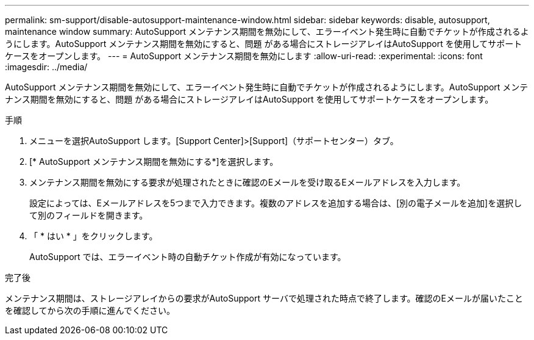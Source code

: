 ---
permalink: sm-support/disable-autosupport-maintenance-window.html 
sidebar: sidebar 
keywords: disable, autosupport, maintenance window 
summary: AutoSupport メンテナンス期間を無効にして、エラーイベント発生時に自動でチケットが作成されるようにします。AutoSupport メンテナンス期間を無効にすると、問題 がある場合にストレージアレイはAutoSupport を使用してサポートケースをオープンします。 
---
= AutoSupport メンテナンス期間を無効にします
:allow-uri-read: 
:experimental: 
:icons: font
:imagesdir: ../media/


[role="lead"]
AutoSupport メンテナンス期間を無効にして、エラーイベント発生時に自動でチケットが作成されるようにします。AutoSupport メンテナンス期間を無効にすると、問題 がある場合にストレージアレイはAutoSupport を使用してサポートケースをオープンします。

.手順
. メニューを選択AutoSupport します。[Support Center]>[Support]（サポートセンター）タブ。
. [* AutoSupport メンテナンス期間を無効にする*]を選択します。
. メンテナンス期間を無効にする要求が処理されたときに確認のEメールを受け取るEメールアドレスを入力します。
+
設定によっては、Eメールアドレスを5つまで入力できます。複数のアドレスを追加する場合は、[別の電子メールを追加]を選択して別のフィールドを開きます。

. 「 * はい * 」をクリックします。
+
AutoSupport では、エラーイベント時の自動チケット作成が有効になっています。



.完了後
メンテナンス期間は、ストレージアレイからの要求がAutoSupport サーバで処理された時点で終了します。確認のEメールが届いたことを確認してから次の手順に進んでください。
